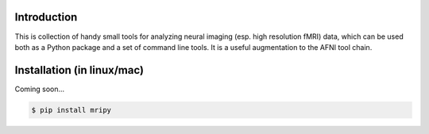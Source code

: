 Introduction
============

This is collection of handy small tools for analyzing neural imaging  (esp. 
high resolution fMRI) data, which can be used both as a Python package and 
a set of command line tools. It is a useful augmentation to the AFNI tool chain.

Installation (in linux/mac)
===========================

Coming soon...

.. code-block:: shell

    $ pip install mripy
